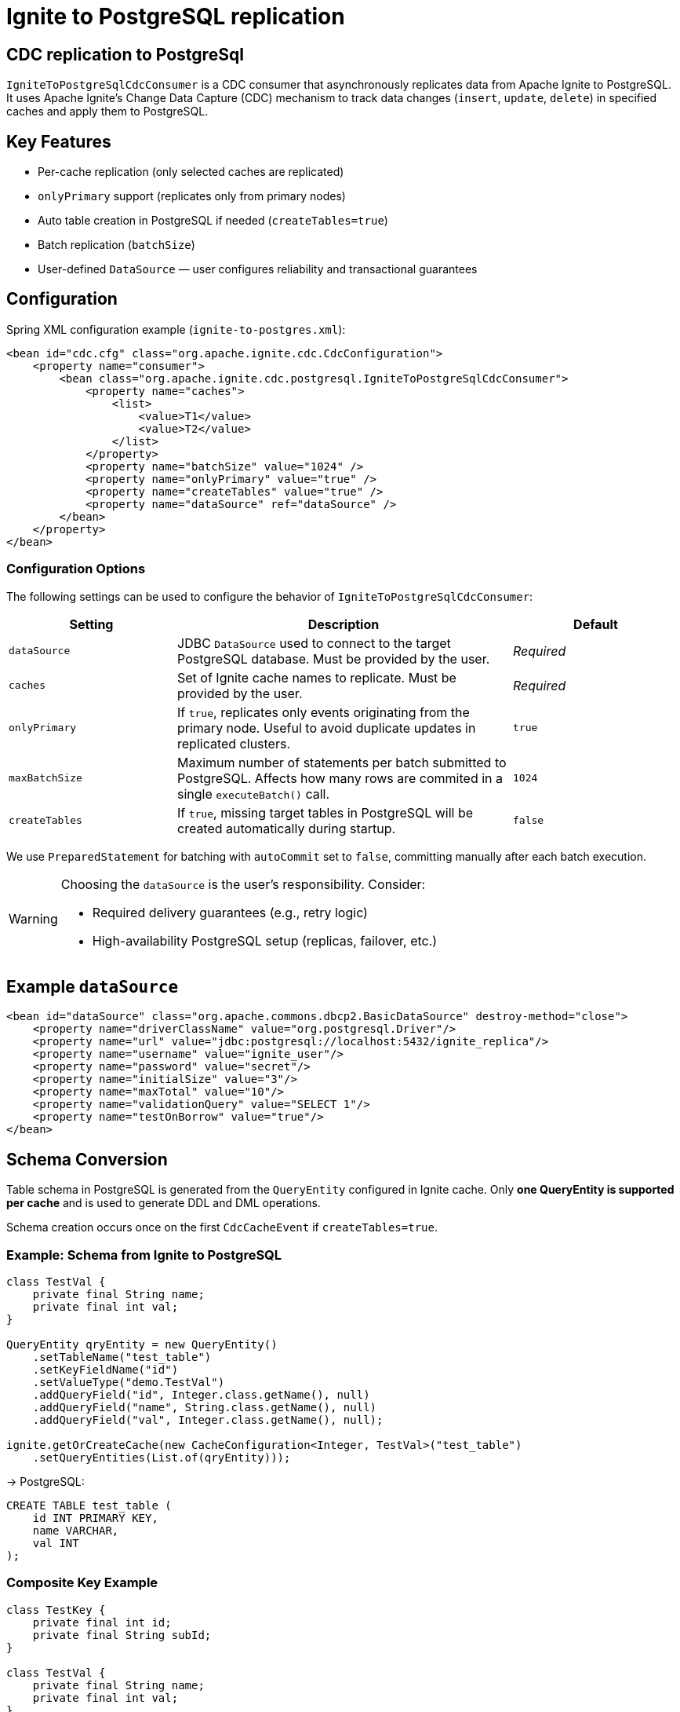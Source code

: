 // Licensed to the Apache Software Foundation (ASF) under one or more
// contributor license agreements.  See the NOTICE file distributed with
// this work for additional information regarding copyright ownership.
// The ASF licenses this file to You under the Apache License, Version 2.0
// (the "License"); you may not use this file except in compliance with
// the License.  You may obtain a copy of the License at
//
// http://www.apache.org/licenses/LICENSE-2.0
//
// Unless required by applicable law or agreed to in writing, software
// distributed under the License is distributed on an "AS IS" BASIS,
// WITHOUT WARRANTIES OR CONDITIONS OF ANY KIND, either express or implied.
// See the License for the specific language governing permissions and
// limitations under the License.
= Ignite to PostgreSQL replication

== CDC replication to PostgreSql

`IgniteToPostgreSqlCdcConsumer` is a CDC consumer that asynchronously replicates data from Apache Ignite to PostgreSQL.
It uses Apache Ignite’s Change Data Capture (CDC) mechanism to track data changes (`insert`, `update`, `delete`) in specified caches and apply them to PostgreSQL.

== Key Features

- Per-cache replication (only selected caches are replicated)
- `onlyPrimary` support (replicates only from primary nodes)
- Auto table creation in PostgreSQL if needed (`createTables=true`)
- Batch replication (`batchSize`)
- User-defined `DataSource` — user configures reliability and transactional guarantees

== Configuration

Spring XML configuration example (`ignite-to-postgres.xml`):

[source,xml]
----
<bean id="cdc.cfg" class="org.apache.ignite.cdc.CdcConfiguration">
    <property name="consumer">
        <bean class="org.apache.ignite.cdc.postgresql.IgniteToPostgreSqlCdcConsumer">
            <property name="caches">
                <list>
                    <value>T1</value>
                    <value>T2</value>
                </list>
            </property>
            <property name="batchSize" value="1024" />
            <property name="onlyPrimary" value="true" />
            <property name="createTables" value="true" />
            <property name="dataSource" ref="dataSource" />
        </bean>
    </property>
</bean>
----

=== Configuration Options

The following settings can be used to configure the behavior of `IgniteToPostgreSqlCdcConsumer`:

[cols="1,2,1", options="header"]
|===
| Setting | Description | Default
| `dataSource` | JDBC `DataSource` used to connect to the target PostgreSQL database. Must be provided by the user. | _Required_
| `caches` | Set of Ignite cache names to replicate. Must be provided by the user. | _Required_
| `onlyPrimary` | If `true`, replicates only events originating from the primary node. Useful to avoid duplicate updates in replicated clusters. | `true`
| `maxBatchSize`  | Maximum number of statements per batch submitted to PostgreSQL. Affects how many rows are commited in a single `executeBatch()` call. | `1024`
| `createTables`| If `true`, missing target tables in PostgreSQL will be created automatically during startup.| `false`
|===

We use `PreparedStatement` for batching with `autoCommit` set to `false`, committing manually after each batch execution.


[WARNING]
====
Choosing the `dataSource` is the user's responsibility. Consider:

- Required delivery guarantees (e.g., retry logic)
- High-availability PostgreSQL setup (replicas, failover, etc.)
====

== Example `dataSource`

[source,xml]
----
<bean id="dataSource" class="org.apache.commons.dbcp2.BasicDataSource" destroy-method="close">
    <property name="driverClassName" value="org.postgresql.Driver"/>
    <property name="url" value="jdbc:postgresql://localhost:5432/ignite_replica"/>
    <property name="username" value="ignite_user"/>
    <property name="password" value="secret"/>
    <property name="initialSize" value="3"/>
    <property name="maxTotal" value="10"/>
    <property name="validationQuery" value="SELECT 1"/>
    <property name="testOnBorrow" value="true"/>
</bean>
----

== Schema Conversion

Table schema in PostgreSQL is generated from the `QueryEntity` configured in Ignite cache.
Only **one QueryEntity is supported per cache** and is used to generate DDL and DML operations.

Schema creation occurs once on the first `CdcCacheEvent` if `createTables=true`.

=== Example: Schema from Ignite to PostgreSQL

[source,java]
----
class TestVal {
    private final String name;
    private final int val;
}

QueryEntity qryEntity = new QueryEntity()
    .setTableName("test_table")
    .setKeyFieldName("id")
    .setValueType("demo.TestVal")
    .addQueryField("id", Integer.class.getName(), null)
    .addQueryField("name", String.class.getName(), null)
    .addQueryField("val", Integer.class.getName(), null);

ignite.getOrCreateCache(new CacheConfiguration<Integer, TestVal>("test_table")
    .setQueryEntities(List.of(qryEntity)));
----

→ PostgreSQL:

[source,sql]
----
CREATE TABLE test_table (
    id INT PRIMARY KEY,
    name VARCHAR,
    val INT
);
----

=== Composite Key Example

[source,java]
----
class TestKey {
    private final int id;
    private final String subId;
}

class TestVal {
    private final String name;
    private final int val;
}

QueryEntity qryEntity = new QueryEntity()
    .setTableName("test_table")
    .setKeyFields(Set.of("id", "subId"))
    .setValueType("demo.TestVal")
    .addQueryField("id", Integer.class.getName(), null)
    .addQueryField("subId", String.class.getName(), null)
    .addQueryField("name", String.class.getName(), null)
    .addQueryField("val", Integer.class.getName(), null);

ignite.getOrCreateCache(new CacheConfiguration<TestKey, TestVal>("test_table")
    .setQueryEntities(List.of(qryEntity)));
----

→ PostgreSQL:

[source,sql]
----
CREATE TABLE test_table (
    id INT,
    subId VARCHAR,
    name VARCHAR,
    val INT,
    PRIMARY KEY (id, subId)
);
----

== Insert / Update / Delete Events

Insert, update, and delete operations are handled via `CdcEvent`.

=== Upsert with Version Conflict Resolution

Each insert/update is translated into an `INSERT ... ON CONFLICT DO UPDATE` query, with version-based conflict resolution.

[NOTE]
====
A `version` column is automatically added and stored as `BYTEA`.

This version is a 16-byte array based on `CacheEntryVersion` encoded in big-endian order:

- 4 bytes — `topologyVersion` (int)
- 8 bytes — `order` (long)
- 4 bytes — `nodeOrder` (int)

This allows PostgreSQL to compare versions lexicographically:

[source,sql]
----
INSERT INTO test_table (id, name, val, version)
VALUES (1, 'value', 5, E'\x...')
ON CONFLICT (id) DO UPDATE SET
    name = EXCLUDED.name,
    val = EXCLUDED.val
WHERE test_table.version < EXCLUDED.version;
----
====

=== Delete Example

[source,sql]
----
DELETE FROM test_table WHERE id = 1;
----

== Java → PostgreSQL Type Mapping

|===
| Java Type | PostgreSQL Type | Precision/Scale
| `java.lang.String` | `VARCHAR(precision)` | Precision only
| `java.lang.Integer` / `int` | `INT` | None
| `java.lang.Long` / `long` | `BIGINT` | None
| `java.lang.Boolean` / `boolean` | `BOOL` | None
| `java.lang.Double` / `double` | `NUMERIC(precision, scale)` | Precision & scale
| `java.lang.Float` / `float` | `NUMERIC(precision, scale)` | Precision & scale
| `java.math.BigDecimal` | `NUMERIC(precision, scale)` | Precision & scale
| `java.lang.Short` / `short` | `SMALLINT` | None
| `java.lang.Byte` / `byte` | `SMALLINT` | None
| `java.sql.Date` | `DATE` | None
| `java.sql.Time` | `TIME(precision)` | Precision only
| `java.sql.Timestamp` | `TIMESTAMP(precision)` | Precision only
| `java.util.Date` | `TIMESTAMP(precision)` | Precision only
| `java.util.UUID` | `UUID` | None
| `java.time.LocalDate` | `DATE` | None
| `java.time.LocalTime` | `TIME(precision)` | Precision only
| `java.time.LocalDateTime` | `TIMESTAMP(precision)` | Precision only
| `java.time.OffsetTime` | `VARCHAR(precision)` | Precision only
| `java.time.OffsetDateTime` | `TIMESTAMP WITH TIME ZONE` | None
| `byte[]` | `BYTEA` | None
|===

[NOTE]
====
- Precision and scale values provided in the mapping configuration will be processed and applied to the generated SQL types where supported.
- If the Java type is not recognized in the predefined mapping, an exception will be thrown.
====

== Limitations

- Only BinaryObject and primitive fields are supported
- `keepBinary` must be set to `true`
- Schema evolution is not supported — run with `createTables=true` at startup
